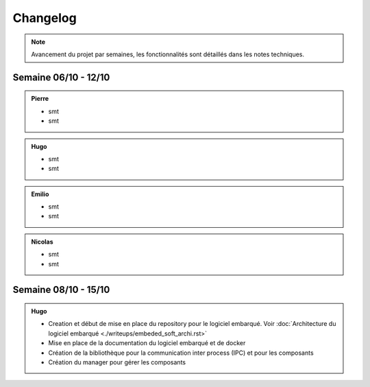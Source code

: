 Changelog
=========

.. note::
    Avancement du projet par semaines, les fonctionnalités sont détaillés dans les notes techniques.

Semaine 06/10 - 12/10
---------------------

.. admonition:: Pierre

    - smt
    - smt

.. admonition:: Hugo

    - smt
    - smt

.. admonition:: Emilio

    - smt
    - smt

.. admonition:: Nicolas

    - smt
    - smt

Semaine 08/10 - 15/10
---------------------

.. admonition:: Hugo

    - Creation et début de mise en place du repository pour le logiciel embarqué. Voir :doc:`Architecture du logiciel embarqué <./writeups/embeded_soft_archi.rst>`
    - Mise en place de la documentation du logiciel embarqué et de docker
    - Création de la bibliothèque pour la communication inter process (IPC) et pour les composants
    - Création du manager pour gérer les composants
